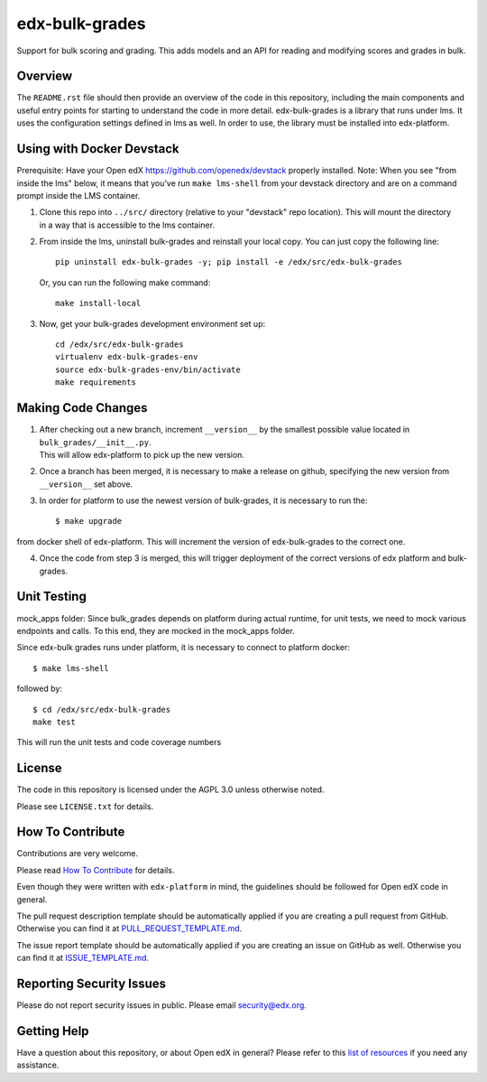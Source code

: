 edx-bulk-grades
=============================

|pypi-badge| |travis-badge| |codecov-badge| |doc-badge| |pyversions-badge|
|license-badge|

Support for bulk scoring and grading. This adds models and an API for reading and modifying
scores and grades in bulk.

Overview
---------

The ``README.rst`` file should then provide an overview of the code in this
repository, including the main components and useful entry points for starting
to understand the code in more detail.
edx-bulk-grades is a library that runs under lms. It uses the configuration settings defined in lms as well.
In order to use, the library must be installed into edx-platform.

Using with Docker Devstack
--------------------------
Prerequisite: Have your Open edX https://github.com/openedx/devstack properly installed.
Note: When you see "from inside the lms" below, it means that you've run ``make lms-shell`` from your devstack directory
and are on a command prompt inside the LMS container.

1. | Clone this repo into ``../src/`` directory (relative to your "devstack" repo location). This will mount the directory
   | in a way that is accessible to the lms container.

2. From inside the lms, uninstall bulk-grades and reinstall your local copy. You can just copy the following line::

    pip uninstall edx-bulk-grades -y; pip install -e /edx/src/edx-bulk-grades

   Or, you can run the following make command::

    make install-local

3. Now, get your bulk-grades development environment set up::

    cd /edx/src/edx-bulk-grades
    virtualenv edx-bulk-grades-env
    source edx-bulk-grades-env/bin/activate
    make requirements

Making Code Changes
-------------------

1. | After checking out a new branch, increment ``__version__`` by the smallest possible value located in ``bulk_grades/__init__.py``.
   | This will allow edx-platform to pick up the new version.

2. | Once a branch has been merged, it is necessary to make a release on github, specifying the new version from
   | ``__version__`` set above.

3. In order for platform to use the newest version of bulk-grades, it is necessary to run the::

    $ make upgrade

from docker shell of edx-platform. This will increment the version of edx-bulk-grades to the correct one.

4. Once the code from step 3 is merged, this will trigger deployment of the correct versions of edx platform and bulk-grades.

Unit Testing
------------
mock_apps folder: Since bulk_grades depends on platform during actual runtime, for unit tests, we need to mock various
endpoints and calls. To this end, they are mocked in the mock_apps folder.

Since edx-bulk grades runs under platform, it is necessary to connect to platform docker::

    $ make lms-shell

followed by::

    $ cd /edx/src/edx-bulk-grades
    make test

This will run the unit tests and code coverage numbers

License
-------

The code in this repository is licensed under the AGPL 3.0 unless
otherwise noted.

Please see ``LICENSE.txt`` for details.

How To Contribute
-----------------

Contributions are very welcome.

Please read `How To Contribute <https://github.com/openedx/edx-platform/blob/master/CONTRIBUTING.rst>`_ for details.

Even though they were written with ``edx-platform`` in mind, the guidelines
should be followed for Open edX code in general.

The pull request description template should be automatically applied if you are creating a pull request from GitHub. Otherwise you
can find it at `PULL_REQUEST_TEMPLATE.md <https://github.com/openedx/edx-bulk-grades/blob/master/.github/PULL_REQUEST_TEMPLATE.md>`_.

The issue report template should be automatically applied if you are creating an issue on GitHub as well. Otherwise you
can find it at `ISSUE_TEMPLATE.md <https://github.com/openedx/edx-bulk-grades/blob/master/.github/ISSUE_TEMPLATE.md>`_.

Reporting Security Issues
-------------------------

Please do not report security issues in public. Please email security@edx.org.

Getting Help
------------

Have a question about this repository, or about Open edX in general?  Please
refer to this `list of resources`_ if you need any assistance.

.. _list of resources: https://open.edx.org/getting-help


.. |pypi-badge| image:: https://img.shields.io/pypi/v/edx-bulk-grades.svg
    :target: https://pypi.python.org/pypi/edx-bulk-grades/
    :alt: PyPI

.. |travis-badge| image:: https://travis-ci.com/edx/edx-bulk-grades.svg?branch=master
    :target: https://travis-ci.com/edx/edx-bulk-grades
    :alt: Travis

.. |codecov-badge| image:: http://codecov.io/github/edx/edx-bulk-grades/coverage.svg?branch=master
    :target: http://codecov.io/github/edx/edx-bulk-grades?branch=master
    :alt: Codecov

.. |doc-badge| image:: https://readthedocs.org/projects/edx-bulk-grades/badge/?version=latest
    :target: http://edx-bulk-grades.readthedocs.io/en/latest/
    :alt: Documentation

.. |pyversions-badge| image:: https://img.shields.io/pypi/pyversions/edx-bulk-grades.svg
    :target: https://pypi.python.org/pypi/edx-bulk-grades/
    :alt: Supported Python versions

.. |license-badge| image:: https://img.shields.io/github/license/edx/edx-bulk-grades.svg
    :target: https://github.com/openedx/edx-bulk-grades/blob/master/LICENSE.txt
    :alt: License
